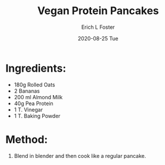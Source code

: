 #+TITLE:       Vegan Protein Pancakes
#+AUTHOR:      Erich L Foster
#+EMAIL:       erichlf AT gmail DOT com
#+DATE:        2020-08-25 Tue
#+URI:         /Recipes/Breakfast/VeganProteinPancakes
#+KEYWORDS:    vegan, breakfast, high protein
#+TAGS:        :vegan:breakfast:high protein:
#+LANGUAGE:    en
#+OPTIONS:     H:3 num:nil toc:nil \n:nil ::t |:t ^:nil -:nil f:t *:t <:t
#+DESCRIPTION: Vegan Protein Pancakes
* Ingredients:
- 180g Rolled Oats
- 2 Bananas
- 200 ml Almond Milk
- 40g Pea Protein
- 1 T. Vinegar
- 1 T. Baking Powder

* Method:
1. Blend in blender and then cook like a regular pancake.
